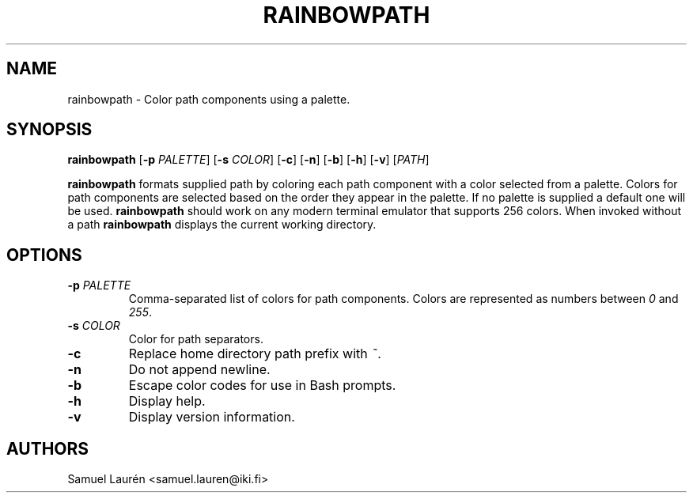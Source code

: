 .TH RAINBOWPATH 1 2018

.SH NAME

rainbowpath \- Color path components using a palette.

.SH SYNOPSIS

.B rainbowpath
[\fB\-p\fR \fIPALETTE\fR] [\fB\-s\fR \fICOLOR\fR] [\fB\-c\fR] [\fB\-n\fR] [\fB\-b\fR] [\fB\-h\fR] [\fB\-v\fR] [\fIPATH\fR]

\fBrainbowpath\fR formats supplied path by coloring each path component with a
color selected from a palette. Colors for path components are selected based on
the order they appear in the palette. If no palette is supplied a default one
will be used. \fBrainbowpath\fR should work on any modern terminal emulator that
supports 256 colors. When invoked without a path \fBrainbowpath\fR displays the
current working directory.

.SH OPTIONS

.TP
.BI \-p " PALETTE"
Comma-separated list of colors for path components. Colors are represented as
numbers between \fI0\fR and \fI255\fR.

.TP
.BI \-s " COLOR"
Color for path separators.

.TP
.BI \-c
Replace home directory path prefix with \fI~\fR.

.TP
.BI \-n
Do not append newline.

.TP
.BI \-b
Escape color codes for use in Bash prompts.

.TP
.BI \-h
Display help.

.TP
.BI \-v
Display version information.

.SH AUTHORS
Samuel Laurén <samuel.lauren@iki.fi>

